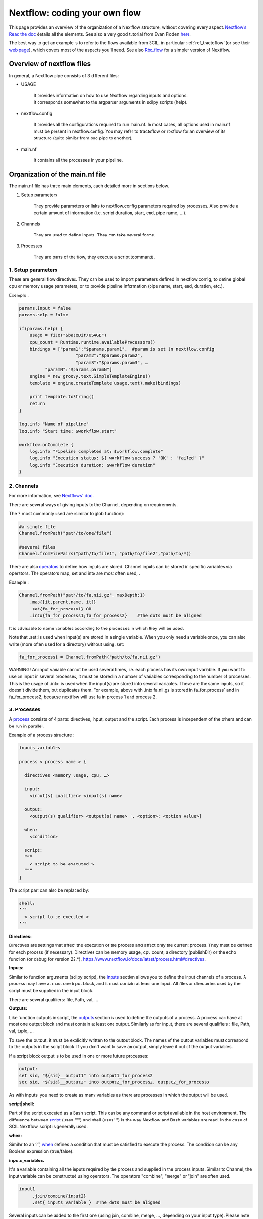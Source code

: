 Nextflow: coding your own flow
==============================

.. role:: bash(code)
   :language: bash

This page provides an overview of the organization of a Nextflow structure, without covering every aspect. `Nextflow's Read the doc <https://www.nextflow.io/docs/latest/index.html>`_ details all the elements. See also a very good tutorial from Evan Floden `here <https://www.youtube.com/watch?v=wbtMbJTo1xo&list=PLPZ8WHdZGxmUVZRUfua8CsjuhjZ96t62R&ab_channel=Nextflow>`_.

The best way to get an example is to refer to the flows available from SCIL, in particular :ref:`ref_tractoflow` (or see their `web page <https://github.com/scilus/tractoflow/blob/master/main.nf>`_), which covers most of the aspects you'll need. See also `Rbx_flow <https://github.com/scilus/rbx_flow/blob/master/main.nf>`_ for a simpler version of Nextflow.



Overview of nextflow files
--------------------------

In general, a Nextflow pipe consists of 3 different files:

- USAGE

    | It provides information on how to use Nextflow regarding inputs and options.
    | It corresponds somewhat to the argparser arguments in scilpy scripts (help).

- nextflow.config

    It provides all the configurations required to run main.nf. In most cases, all options used in main.nf must be present in nextflow.config. You may refer to tractoflow or rbxflow for an overview of its structure (quite similar from one pipe to another).

- main.nf

    It contains all the processes in your pipeline.


Organization of the main.nf file
--------------------------------

The main.nf file has three main elements, each detailed more in sections below.

1. Setup parameters

    They provide parameters or links to nextflow.config parameters required by processes. Also provide a certain amount of information (i.e. script duration, start, end, pipe name, …).

2. Channels

    They are used to define inputs. They can take several forms.

3. Processes

    They are parts of the flow, they execute a script (command).


1. Setup parameters
********************

These are general flow directives. They can be used to import parameters defined in nextflow.config, to define global cpu or memory usage parameters, or to provide pipeline information (pipe name, start, end, duration, etc.).

Exemple :

.. code-block:: bash

    params.input = false
    params.help = false

    if(params.help) {
        usage = file("$baseDir/USAGE")
        cpu_count = Runtime.runtime.availableProcessors()
        bindings = ["param1":"$params.param1",  #param is set in nextflow.config
                          "param2":"$params.param2",
                          "param3":"$params.param3", …
              "paramN":"$params.paramN"]
        engine = new groovy.text.SimpleTemplateEngine()
        template = engine.createTemplate(usage.text).make(bindings)

        print template.toString()
        return
    }

    log.info "Name of pipeline"
    log.info "Start time: $workflow.start"

    workflow.onComplete {
        log.info "Pipeline completed at: $workflow.complete"
        log.info "Execution status: ${ workflow.success ? 'OK' : 'failed' }"
        log.info "Execution duration: $workflow.duration"
    }


2. Channels
************

For more information, see `Nextflows' doc <https://www.nextflow.io/docs/latest/channel.html>`_.

There are several ways of giving inputs to the Channel, depending on requirements.

The 2 most commonly used are (similar to glob function):

.. code-block:: bash

    #a single file
    Channel.fromPath("path/to/one/file")

    #several files
    Channel.fromFilePairs("path/to/file1", "path/to/file2","path/to/*))


There are also `operators <https://www.nextflow.io/docs/latest/operator.html>`_ to define how inputs are stored. Channel inputs can be stored in specific variables via operators. The operators map, set and into are most often used, .

Example :

.. code-block:: bash

    Channel.fromPath("path/to/fa.nii.gz", maxDepth:1)
        .map{[it.parent.name, it]}
        .set{fa_for_process1} OR
        .into{fa_for_process1;fa_for_process2}    #The dots must be aligned

It is advisable to name variables according to the processes in which they will be used.

Note that .set: is used when input(s) are stored in a single variable. When you only need a variable once, you can also write (more often used for a directory) without using .set:

.. code-block:: bash

    fa_for_process1 = Channel.fromPath("path/to/fa.nii.gz")

WARNING! An input variable cannot be used several times, i.e. each process has its own input variable. If you want to use an input in several processes, it must be stored in a number of variables corresponding to the number of processes. This is the usage of .into: is used when the input(s) are stored into several variables. These are the same inputs, so it doesn't divide them, but duplicates them. For example, above with .into fa.nii.gz is stored in fa_for_process1 and in fa_for_process2, because nextflow will use fa in process 1 and process 2.


3. Processes
************

A `process <https://www.nextflow.io/docs/latest/process.html>`_ consists of 4 parts: directives, input, output and the script. Each process is independent of the others and can be run in parallel.

Example of a process structure :

.. code-block:: bash

    inputs_variables

    process < process name > {

      directives <memory usage, cpu, …>

      input:
        <input(s) qualifier> <input(s) name>

      output:
        <output(s) qualifier> <output(s) name> [, <option>: <option value>]

      when:
        <condition>

      script:
      ”””
        < script to be executed >
      ”””
    }

The script part can also be replaced by:

.. code-block:: bash

      shell:
      ’’’
        < script to be executed >
      ’’’


**Directives:**

Directives are settings that affect the execution of the process and affect only the current process. They must be defined for each process (if necessary). Directives can be memory usage, cpu count, a directory (publishDir) or the echo function (or debug for version 22.*), https://www.nextflow.io/docs/latest/process.html#directives.

**Inputs:**

Similar to function arguments (scilpy script), the `inputs <https://www.nextflow.io/docs/latest/process.html#inputs>`_ section allows you to define the input channels of a process. A process may have at most one input block, and it must contain at least one input. All files or directories used by the script must be supplied in the input block.

There are several qualifiers: file, Path, val, …

**Outputs:**

Like function outputs in script, the `outputs <https://www.nextflow.io/docs/latest/process.html#outputs>`_ section is used to define the outputs of a process. A process can have at most one output block and must contain at least one output. Similarly as for input, there are several qualifiers : file, Path, val, tuple, ...

To save the output, it must be explicitly written to the output block. The names of the output variables must correspond to the outputs in the script block. If you don't want to save an output, simply leave it out of the output variables.

If a script block output is to be used in one or more future processes:

.. code-block:: bash

      output:
      set sid, "${sid}__output1" into output1_for_process2
      set sid, "${sid}__output2" into output2_for_process2, output2_for_process3

As with inputs, you need to create as many variables as there are processes in which the output will be used.

**script|shell:**

Part of the script executed as a Bash script. This can be any command or script available in the host environment. The difference between `script <https://www.nextflow.io/docs/latest/process.html#script>`_ (uses """) and shell (uses ''') is the way Nextflow and Bash variables are read. In the case of SCIL Nextflow, script is generally used.

**when:**

Similar to an ‘if’, `when <https://www.nextflow.io/docs/latest/process.html#when>`_ defines a condition that must be satisfied to execute the process. The condition can be any Boolean expression (true/false).


**inputs_variables:**

It's a variable containing all the inputs required by the process and supplied in the process inputs. Similar to Channel, the input variable can be constructed using operators. The operators "combine", "merge" or "join" are often used.

.. code-block:: bash

    input1
         .join/combine{input2}
         .set{ inputs_variable }  #The dots must be aligned

Several inputs can be added to the first one (using join, combine, merge, ..., depending on your input type). Please note that the order in which inputs are added must correspond to the order of the process input:

.. code-block:: bash

     input:
        set sid, file(name_input1), file(name_input2) from inputs_variable

The name_input1 can be different from the name of input1; ‘file’ here indicates that the input between () is a file. Path, val, ... can also be used as required.


Example from Rbx_flow:

.. code-block:: bash

    #inputs_variables:
    anat_for_reference_centroids
        .join(transformation_for_centroids)
        .set{anat_and_transformation}

    process Transform_Centroids {

        input:
        set sid, file(anat), file(transfo) from anat_and_transformation
        each file(centroid) from atlas_centroids

        # here each == for, the process is executed for each centroid in atlas_centroids

        output:
        file "${sid}__${centroid.baseName}.trk"

        script:

        """
        scil_apply_transform_to_tractogram.py ${centroid} ${anat} ${transfo} tmp.trk --inverse --keep_invalid

        scil_remove_invalid_streamlines.py tmp.trk ${sid}__${centroid.baseName}.trk --cut_invalid --remove_single_point --remove_overlapping_points --no_empty
        """
    }


If you have this in your process setting (nextflow.config):

.. code-block:: bash

    publishDir={"./results/$sid/$task.process"}

Nextflow will create a folder for each process with the corresponding output files.



Debugging Nextflow
------------------

There are several ways to debug a Nextflow pipeline.

- To check inputs or channels: add .view()

    .. code-block:: bash

        Channel.fromPath("path/to/one/file")
               .view() 	#The dots must be aligned

- To check processes: add ‘echo true’ or ‘debug true’ (v22) into process directives with echo commands in the script block.

    .. code-block:: bash

        process sayHello {
            echo/debug true
            script:
             "echo Hello world!"
        }

- command run: when running nextflow, add -process.echo to display echoes in processes.

    .. code-block:: bash

        nextflow run path/to/main.nf -process.echo

- Use .command.* files generated by Nextflow.

    | - Go to the work folder corresponding to the current process: cd /work/*/*
    | - Execute chmod +x * to make the nextflow .command files executable.
    | - Modify the .command.sh file as required, then run the .command.run file to run the command.sh file. Once you've found and solved the problem, modify the corresponding process main.nf.

    Please note that since Nextflow manages files in its own way, you can't run the .command.sh directly.

    You may get an error message because of logs in the .nextflow folder or other log files. If you follow the instructions given by Nextflow (delete the file or other) and rerun, it should work.


